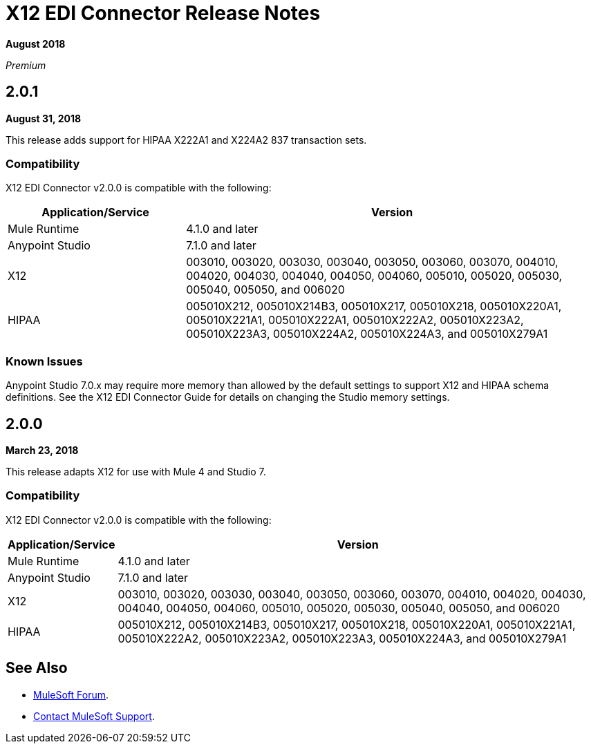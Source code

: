 = X12 EDI Connector Release Notes

*August 2018*

_Premium_

== 2.0.1

*August 31, 2018*

This release adds support for HIPAA X222A1 and X224A2 837 transaction sets.

=== Compatibility

X12 EDI Connector v2.0.0 is compatible with the following:

[%header,cols="30a,70a"]
|===
|Application/Service |Version
|Mule Runtime |4.1.0 and later
|Anypoint Studio |7.1.0 and later
|X12 |003010, 003020, 003030, 003040, 003050, 003060, 003070, 004010, 004020, 004030, 004040, 004050, 004060, 005010, 005020, 005030, 005040, 005050, and 006020
|HIPAA |005010X212, 005010X214B3, 005010X217, 005010X218, 005010X220A1, 005010X221A1, 005010X222A1, 005010X222A2, 005010X223A2, 005010X223A3, 005010X224A2, 005010X224A3, and 005010X279A1
|===

=== Known Issues

Anypoint Studio 7.0.x may require more memory than allowed by the default settings to support X12 and HIPAA schema definitions. See the X12 EDI Connector Guide for details on changing the Studio memory settings.

== 2.0.0

*March 23, 2018*

This release adapts X12 for use with Mule 4 and Studio 7.

=== Compatibility

X12 EDI Connector v2.0.0 is compatible with the following:

[%header%autowidth.spread]
|===
|Application/Service |Version
|Mule Runtime |4.1.0 and later
|Anypoint Studio |7.1.0 and later
|X12 |003010, 003020, 003030, 003040, 003050, 003060, 003070, 004010, 004020, 004030, 004040, 004050, 004060, 005010, 005020, 005030, 005040, 005050, and 006020
|HIPAA |005010X212, 005010X214B3, 005010X217, 005010X218, 005010X220A1, 005010X221A1, 005010X222A2, 005010X223A2, 005010X223A3, 005010X224A3, and 005010X279A1
|===

== See Also

* https://forums.mulesoft.com[MuleSoft Forum].
* https://support.mulesoft.com[Contact MuleSoft Support].
